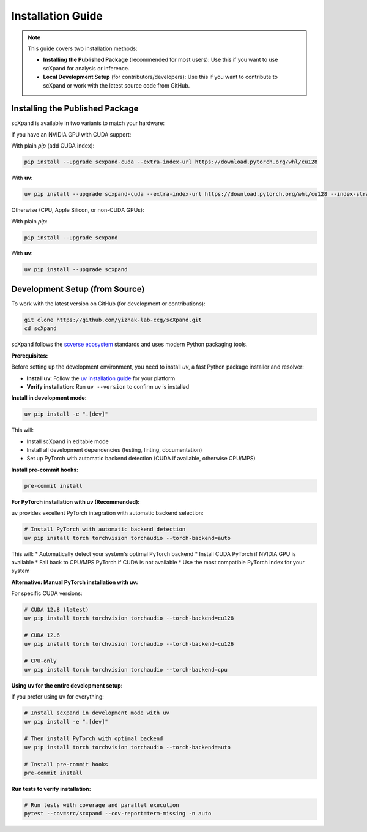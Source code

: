 Installation Guide
=================

.. note::

   This guide covers two installation methods:

   - **Installing the Published Package** (recommended for most users):
     Use this if you want to use scXpand for analysis or inference.
   - **Local Development Setup** (for contributors/developers):
     Use this if you want to contribute to scXpand or work with the latest source code from GitHub.

Installing the Published Package
--------------------------------

scXpand is available in two variants to match your hardware:

If you have an NVIDIA GPU with CUDA support:

With plain *pip* (add CUDA index):

.. code-block:: bash

   pip install --upgrade scxpand-cuda --extra-index-url https://download.pytorch.org/whl/cu128

With **uv**:

.. code-block:: bash

   uv pip install --upgrade scxpand-cuda --extra-index-url https://download.pytorch.org/whl/cu128 --index-strategy unsafe-best-match

Otherwise (CPU, Apple Silicon, or non-CUDA GPUs):

With plain *pip*:

.. code-block:: bash

   pip install --upgrade scxpand

With **uv**:

.. code-block:: bash

   uv pip install --upgrade scxpand


Development Setup (from Source)
-------------------------------

To work with the latest version on GitHub (for development or contributions):

.. code-block:: bash

    git clone https://github.com/yizhak-lab-ccg/scXpand.git
    cd scXpand

scXpand follows the `scverse ecosystem <https://scverse.org/>`_ standards and uses modern Python packaging tools.

**Prerequisites:**

Before setting up the development environment, you need to install `uv`, a fast Python package installer and resolver:

* **Install uv**: Follow the `uv installation guide <https://docs.astral.sh/uv/getting-started/installation/>`_ for your platform
* **Verify installation**: Run ``uv --version`` to confirm uv is installed

**Install in development mode:**

.. code-block:: bash

    uv pip install -e ".[dev]"

This will:

* Install scXpand in editable mode
* Install all development dependencies (testing, linting, documentation)
* Set up PyTorch with automatic backend detection (CUDA if available, otherwise CPU/MPS)

**Install pre-commit hooks:**

.. code-block:: bash

    pre-commit install

**For PyTorch installation with uv (Recommended):**

uv provides excellent PyTorch integration with automatic backend selection:

.. code-block:: bash

    # Install PyTorch with automatic backend detection
    uv pip install torch torchvision torchaudio --torch-backend=auto

This will:
* Automatically detect your system's optimal PyTorch backend
* Install CUDA PyTorch if NVIDIA GPU is available
* Fall back to CPU/MPS PyTorch if CUDA is not available
* Use the most compatible PyTorch index for your system

**Alternative: Manual PyTorch installation with uv:**

For specific CUDA versions:

.. code-block:: bash

    # CUDA 12.8 (latest)
    uv pip install torch torchvision torchaudio --torch-backend=cu128

    # CUDA 12.6
    uv pip install torch torchvision torchaudio --torch-backend=cu126

    # CPU-only
    uv pip install torch torchvision torchaudio --torch-backend=cpu

**Using uv for the entire development setup:**

If you prefer using uv for everything:

.. code-block:: bash

    # Install scXpand in development mode with uv
    uv pip install -e ".[dev]"

    # Then install PyTorch with optimal backend
    uv pip install torch torchvision torchaudio --torch-backend=auto

    # Install pre-commit hooks
    pre-commit install

**Run tests to verify installation:**

.. code-block:: bash

    # Run tests with coverage and parallel execution
    pytest --cov=src/scxpand --cov-report=term-missing -n auto
